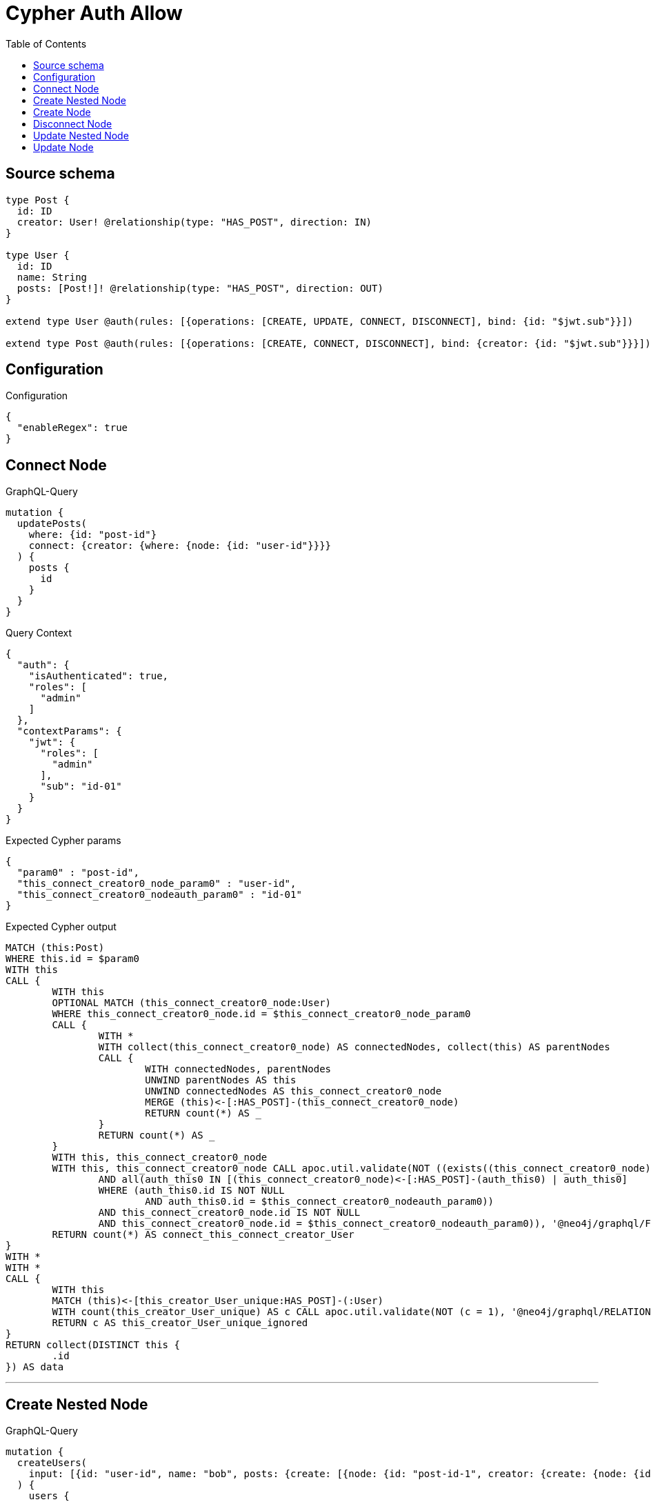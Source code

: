 :toc:

= Cypher Auth Allow

== Source schema

[source,graphql,schema=true]
----
type Post {
  id: ID
  creator: User! @relationship(type: "HAS_POST", direction: IN)
}

type User {
  id: ID
  name: String
  posts: [Post!]! @relationship(type: "HAS_POST", direction: OUT)
}

extend type User @auth(rules: [{operations: [CREATE, UPDATE, CONNECT, DISCONNECT], bind: {id: "$jwt.sub"}}])

extend type Post @auth(rules: [{operations: [CREATE, CONNECT, DISCONNECT], bind: {creator: {id: "$jwt.sub"}}}])
----

== Configuration

.Configuration
[source,json,schema-config=true]
----
{
  "enableRegex": true
}
----
== Connect Node

.GraphQL-Query
[source,graphql]
----
mutation {
  updatePosts(
    where: {id: "post-id"}
    connect: {creator: {where: {node: {id: "user-id"}}}}
  ) {
    posts {
      id
    }
  }
}
----

.Query Context
[source,json,query-config=true]
----
{
  "auth": {
    "isAuthenticated": true,
    "roles": [
      "admin"
    ]
  },
  "contextParams": {
    "jwt": {
      "roles": [
        "admin"
      ],
      "sub": "id-01"
    }
  }
}
----

.Expected Cypher params
[source,json]
----
{
  "param0" : "post-id",
  "this_connect_creator0_node_param0" : "user-id",
  "this_connect_creator0_nodeauth_param0" : "id-01"
}
----

.Expected Cypher output
[source,cypher]
----
MATCH (this:Post)
WHERE this.id = $param0
WITH this
CALL {
	WITH this
	OPTIONAL MATCH (this_connect_creator0_node:User)
	WHERE this_connect_creator0_node.id = $this_connect_creator0_node_param0
	CALL {
		WITH *
		WITH collect(this_connect_creator0_node) AS connectedNodes, collect(this) AS parentNodes
		CALL {
			WITH connectedNodes, parentNodes
			UNWIND parentNodes AS this
			UNWIND connectedNodes AS this_connect_creator0_node
			MERGE (this)<-[:HAS_POST]-(this_connect_creator0_node)
			RETURN count(*) AS _
		}
		RETURN count(*) AS _
	}
	WITH this, this_connect_creator0_node
	WITH this, this_connect_creator0_node CALL apoc.util.validate(NOT ((exists((this_connect_creator0_node)<-[:HAS_POST]-(:User))
		AND all(auth_this0 IN [(this_connect_creator0_node)<-[:HAS_POST]-(auth_this0) | auth_this0]
		WHERE (auth_this0.id IS NOT NULL
			AND auth_this0.id = $this_connect_creator0_nodeauth_param0))
		AND this_connect_creator0_node.id IS NOT NULL
		AND this_connect_creator0_node.id = $this_connect_creator0_nodeauth_param0)), '@neo4j/graphql/FORBIDDEN', [0])
	RETURN count(*) AS connect_this_connect_creator_User
}
WITH *
WITH *
CALL {
	WITH this
	MATCH (this)<-[this_creator_User_unique:HAS_POST]-(:User)
	WITH count(this_creator_User_unique) AS c CALL apoc.util.validate(NOT (c = 1), '@neo4j/graphql/RELATIONSHIP-REQUIREDPost.creator required exactly once', [0])
	RETURN c AS this_creator_User_unique_ignored
}
RETURN collect(DISTINCT this {
	.id
}) AS data
----

'''

== Create Nested Node

.GraphQL-Query
[source,graphql]
----
mutation {
  createUsers(
    input: [{id: "user-id", name: "bob", posts: {create: [{node: {id: "post-id-1", creator: {create: {node: {id: "some-user-id"}}}}}]}}]
  ) {
    users {
      id
    }
  }
}
----

.Query Context
[source,json,query-config=true]
----
{
  "auth": {
    "isAuthenticated": true,
    "roles": [
      "admin"
    ]
  },
  "contextParams": {
    "jwt": {
      "roles": [
        "admin"
      ],
      "sub": "id-01"
    }
  }
}
----

.Expected Cypher params
[source,json]
----
{
  "create_param0" : [ {
    "id" : "user-id",
    "name" : "bob",
    "posts" : {
      "create" : [ {
        "node" : {
          "id" : "post-id-1",
          "creator" : {
            "create" : {
              "node" : {
                "id" : "some-user-id"
              }
            }
          }
        }
      } ]
    }
  } ],
  "create_this0auth_param0" : "id-01",
  "create_this10auth_param0" : "id-01",
  "create_this5auth_param0" : "id-01"
}
----

.Expected Cypher output
[source,cypher]
----
UNWIND $create_param0 AS create_var1
CALL {
	WITH create_var1
	CREATE (create_this0:User)
	SET create_this0.id = create_var1.id, create_this0.name = create_var1.name
	WITH create_this0, create_var1
	CALL {
		WITH create_this0, create_var1
		UNWIND create_var1.posts.create AS create_var2
		WITH create_var2.node AS create_var3, create_var2.edge AS create_var4, create_this0
		CREATE (create_this5:Post)
		SET create_this5.id = create_var3.id
		MERGE (create_this0)-[create_this6:HAS_POST]->(create_this5)
		WITH create_this5, create_var3
		CALL {
			WITH create_this5, create_var3
			UNWIND create_var3.creator.create AS create_var7
			WITH create_var7.node AS create_var8, create_var7.edge AS create_var9, create_this5
			CREATE (create_this10:User)
			SET create_this10.id = create_var8.id
			MERGE (create_this10)-[create_this11:HAS_POST]->(create_this5)
			WITH * CALL apoc.util.validate(NOT ((create_this10.id IS NOT NULL
				AND create_this10.id = $create_this10auth_param0)), '@neo4j/graphql/FORBIDDEN', [0])
			RETURN collect(NULL) AS create_var12
		}
		WITH * CALL apoc.util.validate(NOT ((exists((create_this5)<-[:HAS_POST]-(:User))
			AND all(auth_this0 IN [(create_this5)<-[:HAS_POST]-(auth_this0) | auth_this0]
			WHERE (auth_this0.id IS NOT NULL
				AND auth_this0.id = $create_this5auth_param0)))), '@neo4j/graphql/FORBIDDEN', [0])
		WITH create_this5
		CALL {
			WITH create_this5
			MATCH (create_this5)<-[create_this5_creator_User_unique:HAS_POST]-(:User)
			WITH count(create_this5_creator_User_unique) AS c CALL apoc.util.validate(NOT (c = 1), '@neo4j/graphql/RELATIONSHIP-REQUIREDPost.creator required exactly once', [0])
			RETURN c AS create_this5_creator_User_unique_ignored
		}
		RETURN collect(NULL) AS create_var13
	}
	WITH * CALL apoc.util.validate(NOT ((create_this0.id IS NOT NULL
		AND create_this0.id = $create_this0auth_param0)), '@neo4j/graphql/FORBIDDEN', [0])
	RETURN create_this0
}
RETURN collect(create_this0 {
	.id
}) AS data
----

'''

== Create Node

.GraphQL-Query
[source,graphql]
----
mutation {
  createUsers(input: [{id: "user-id", name: "bob"}]) {
    users {
      id
    }
  }
}
----

.Query Context
[source,json,query-config=true]
----
{
  "auth": {
    "isAuthenticated": true,
    "roles": [
      "admin"
    ]
  },
  "contextParams": {
    "jwt": {
      "roles": [
        "admin"
      ],
      "sub": "id-01"
    }
  }
}
----

.Expected Cypher params
[source,json]
----
{
  "create_param0" : [ {
    "id" : "user-id",
    "name" : "bob"
  } ],
  "create_this0auth_param0" : "id-01"
}
----

.Expected Cypher output
[source,cypher]
----
UNWIND $create_param0 AS create_var1
CALL {
	WITH create_var1
	CREATE (create_this0:User)
	SET create_this0.id = create_var1.id, create_this0.name = create_var1.name
	WITH * CALL apoc.util.validate(NOT ((create_this0.id IS NOT NULL
		AND create_this0.id = $create_this0auth_param0)), '@neo4j/graphql/FORBIDDEN', [0])
	RETURN create_this0
}
RETURN collect(create_this0 {
	.id
}) AS data
----

'''

== Disconnect Node

.GraphQL-Query
[source,graphql]
----
mutation {
  updatePosts(
    where: {id: "post-id"}
    disconnect: {creator: {where: {node: {id: "user-id"}}}}
  ) {
    posts {
      id
    }
  }
}
----

.Query Context
[source,json,query-config=true]
----
{
  "auth": {
    "isAuthenticated": true,
    "roles": [
      "admin"
    ]
  },
  "contextParams": {
    "jwt": {
      "roles": [
        "admin"
      ],
      "sub": "id-01"
    }
  }
}
----

.Expected Cypher params
[source,json]
----
{
  "param0" : "post-id",
  "this_disconnect_creator0auth_param0" : "id-01",
  "updatePosts" : {
    "args" : {
      "disconnect" : {
        "creator" : {
          "where" : {
            "node" : {
              "id" : "user-id"
            }
          }
        }
      }
    }
  },
  "updatePosts_args_disconnect_creator_where_Userparam0" : "user-id"
}
----

.Expected Cypher output
[source,cypher]
----
MATCH (this:Post)
WHERE this.id = $param0
WITH this
CALL {
	WITH this
	OPTIONAL MATCH (this)<-[this_disconnect_creator0_rel:HAS_POST]-(this_disconnect_creator0:User)
	WHERE this_disconnect_creator0.id = $updatePosts_args_disconnect_creator_where_Userparam0
	CALL {
		WITH this_disconnect_creator0, this_disconnect_creator0_rel, this
		WITH collect(this_disconnect_creator0) AS this_disconnect_creator0, this_disconnect_creator0_rel, this
		UNWIND this_disconnect_creator0 AS x DELETE this_disconnect_creator0_rel
		RETURN count(*) AS _
	}
	WITH this, this_disconnect_creator0 CALL apoc.util.validate(NOT ((exists((this_disconnect_creator0)<-[:HAS_POST]-(:User))
		AND all(auth_this0 IN [(this_disconnect_creator0)<-[:HAS_POST]-(auth_this0) | auth_this0]
		WHERE (auth_this0.id IS NOT NULL
			AND auth_this0.id = $this_disconnect_creator0auth_param0))
		AND this_disconnect_creator0.id IS NOT NULL
		AND this_disconnect_creator0.id = $this_disconnect_creator0auth_param0)), '@neo4j/graphql/FORBIDDEN', [0])
	RETURN count(*) AS disconnect_this_disconnect_creator_User
}
WITH *
WITH *
CALL {
	WITH this
	MATCH (this)<-[this_creator_User_unique:HAS_POST]-(:User)
	WITH count(this_creator_User_unique) AS c CALL apoc.util.validate(NOT (c = 1), '@neo4j/graphql/RELATIONSHIP-REQUIREDPost.creator required exactly once', [0])
	RETURN c AS this_creator_User_unique_ignored
}
RETURN collect(DISTINCT this {
	.id
}) AS data
----

'''

== Update Nested Node

.GraphQL-Query
[source,graphql]
----
mutation {
  updateUsers(
    where: {id: "id-01"}
    update: {posts: {where: {node: {id: "post-id"}}, update: {node: {creator: {update: {node: {id: "not bound"}}}}}}}
  ) {
    users {
      id
    }
  }
}
----

.Query Context
[source,json,query-config=true]
----
{
  "auth": {
    "isAuthenticated": true,
    "roles": [
      "admin"
    ]
  },
  "contextParams": {
    "jwt": {
      "roles": [
        "admin"
      ],
      "sub": "id-01"
    }
  }
}
----

.Expected Cypher params
[source,json]
----
{
  "param0" : "id-01",
  "this_posts0_creator0auth_param0" : "id-01",
  "this_update_posts0_creator0_id" : "not bound",
  "thisauth_param0" : "id-01",
  "updateUsers" : {
    "args" : {
      "update" : {
        "posts" : [ {
          "where" : {
            "node" : {
              "id" : "post-id"
            }
          },
          "update" : {
            "node" : {
              "creator" : {
                "update" : {
                  "node" : {
                    "id" : "not bound"
                  }
                }
              }
            }
          }
        } ]
      }
    }
  },
  "updateUsers_args_update_posts0_where_Postparam0" : "post-id"
}
----

.Expected Cypher output
[source,cypher]
----
MATCH (this:User)
WHERE this.id = $param0
WITH this
CALL {
	WITH this
	MATCH (this)-[this_has_post0_relationship:HAS_POST]->(this_posts0:Post)
	WHERE this_posts0.id = $updateUsers_args_update_posts0_where_Postparam0
	WITH this, this_posts0
	CALL {
		WITH this, this_posts0
		MATCH (this_posts0)<-[this_posts0_has_post0_relationship:HAS_POST]-(this_posts0_creator0:User)
		SET this_posts0_creator0.id = $this_update_posts0_creator0_id
		WITH this, this_posts0, this_posts0_creator0 CALL apoc.util.validate(NOT ((this_posts0_creator0.id IS NOT NULL
			AND this_posts0_creator0.id = $this_posts0_creator0auth_param0)), '@neo4j/graphql/FORBIDDEN', [0])
		RETURN count(*) AS update_this_posts0_creator0
	}
	WITH this, this_posts0
	CALL {
		WITH this_posts0
		MATCH (this_posts0)<-[this_posts0_creator_User_unique:HAS_POST]-(:User)
		WITH count(this_posts0_creator_User_unique) AS c CALL apoc.util.validate(NOT (c = 1), '@neo4j/graphql/RELATIONSHIP-REQUIREDPost.creator required exactly once', [0])
		RETURN c AS this_posts0_creator_User_unique_ignored
	}
	RETURN count(*) AS update_this_posts0
}
WITH this CALL apoc.util.validate(NOT ((this.id IS NOT NULL
	AND this.id = $thisauth_param0)), '@neo4j/graphql/FORBIDDEN', [0])
RETURN collect(DISTINCT this {
	.id
}) AS data
----

'''

== Update Node

.GraphQL-Query
[source,graphql]
----
mutation {
  updateUsers(where: {id: "id-01"}, update: {id: "not bound"}) {
    users {
      id
    }
  }
}
----

.Query Context
[source,json,query-config=true]
----
{
  "auth": {
    "isAuthenticated": true,
    "roles": [
      "admin"
    ]
  },
  "contextParams": {
    "jwt": {
      "roles": [
        "admin"
      ],
      "sub": "id-01"
    }
  }
}
----

.Expected Cypher params
[source,json]
----
{
  "param0" : "id-01",
  "this_update_id" : "not bound",
  "thisauth_param0" : "id-01"
}
----

.Expected Cypher output
[source,cypher]
----
MATCH (this:User)
WHERE this.id = $param0
SET this.id = $this_update_id
WITH this CALL apoc.util.validate(NOT ((this.id IS NOT NULL
	AND this.id = $thisauth_param0)), '@neo4j/graphql/FORBIDDEN', [0])
RETURN collect(DISTINCT this {
	.id
}) AS data
----

'''

